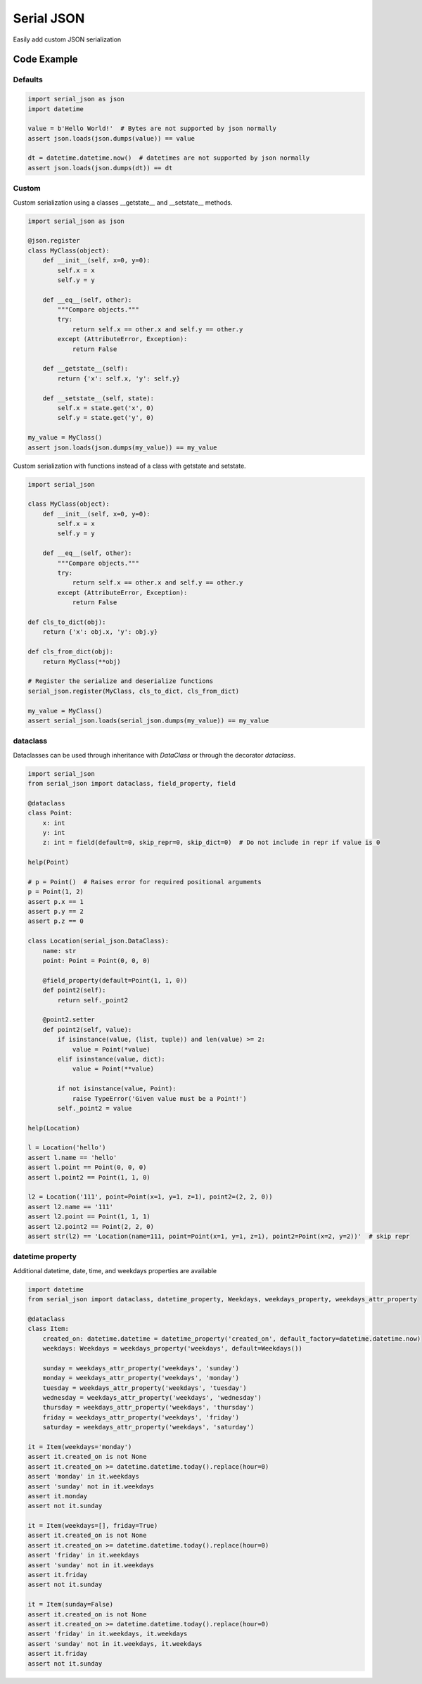 ========================
Serial JSON
========================

Easily add custom JSON serialization


Code Example
============

Defaults
--------

.. code-block:: python

    import serial_json as json
    import datetime

    value = b'Hello World!'  # Bytes are not supported by json normally
    assert json.loads(json.dumps(value)) == value

    dt = datetime.datetime.now()  # datetimes are not supported by json normally
    assert json.loads(json.dumps(dt)) == dt


Custom
------

Custom serialization using a classes __getstate__ and __setstate__ methods.

.. code-block:: python

    import serial_json as json

    @json.register
    class MyClass(object):
        def __init__(self, x=0, y=0):
            self.x = x
            self.y = y

        def __eq__(self, other):
            """Compare objects."""
            try:
                return self.x == other.x and self.y == other.y
            except (AttributeError, Exception):
                return False

        def __getstate__(self):
            return {'x': self.x, 'y': self.y}

        def __setstate__(self, state):
            self.x = state.get('x', 0)
            self.y = state.get('y', 0)

    my_value = MyClass()
    assert json.loads(json.dumps(my_value)) == my_value


Custom serialization with functions instead of a class with getstate and setstate.

.. code-block:: python

    import serial_json

    class MyClass(object):
        def __init__(self, x=0, y=0):
            self.x = x
            self.y = y

        def __eq__(self, other):
            """Compare objects."""
            try:
                return self.x == other.x and self.y == other.y
            except (AttributeError, Exception):
                return False

    def cls_to_dict(obj):
        return {'x': obj.x, 'y': obj.y}

    def cls_from_dict(obj):
        return MyClass(**obj)

    # Register the serialize and deserialize functions
    serial_json.register(MyClass, cls_to_dict, cls_from_dict)

    my_value = MyClass()
    assert serial_json.loads(serial_json.dumps(my_value)) == my_value

dataclass
---------

Dataclasses can be used through inheritance with `DataClass` or through the decorator `dataclass`.

.. code-block:: python

    import serial_json
    from serial_json import dataclass, field_property, field

    @dataclass
    class Point:
        x: int
        y: int
        z: int = field(default=0, skip_repr=0, skip_dict=0)  # Do not include in repr if value is 0

    help(Point)

    # p = Point()  # Raises error for required positional arguments
    p = Point(1, 2)
    assert p.x == 1
    assert p.y == 2
    assert p.z == 0

    class Location(serial_json.DataClass):
        name: str
        point: Point = Point(0, 0, 0)

        @field_property(default=Point(1, 1, 0))
        def point2(self):
            return self._point2

        @point2.setter
        def point2(self, value):
            if isinstance(value, (list, tuple)) and len(value) >= 2:
                value = Point(*value)
            elif isinstance(value, dict):
                value = Point(**value)

            if not isinstance(value, Point):
                raise TypeError('Given value must be a Point!')
            self._point2 = value

    help(Location)

    l = Location('hello')
    assert l.name == 'hello'
    assert l.point == Point(0, 0, 0)
    assert l.point2 == Point(1, 1, 0)

    l2 = Location('111', point=Point(x=1, y=1, z=1), point2=(2, 2, 0))
    assert l2.name == '111'
    assert l2.point == Point(1, 1, 1)
    assert l2.point2 == Point(2, 2, 0)
    assert str(l2) == 'Location(name=111, point=Point(x=1, y=1, z=1), point2=Point(x=2, y=2))'  # skip repr


datetime property
-----------------

Additional datetime, date, time, and weekdays properties are available

.. code-block:: python

    import datetime
    from serial_json import dataclass, datetime_property, Weekdays, weekdays_property, weekdays_attr_property

    @dataclass
    class Item:
        created_on: datetime.datetime = datetime_property('created_on', default_factory=datetime.datetime.now)
        weekdays: Weekdays = weekdays_property('weekdays', default=Weekdays())

        sunday = weekdays_attr_property('weekdays', 'sunday')
        monday = weekdays_attr_property('weekdays', 'monday')
        tuesday = weekdays_attr_property('weekdays', 'tuesday')
        wednesday = weekdays_attr_property('weekdays', 'wednesday')
        thursday = weekdays_attr_property('weekdays', 'thursday')
        friday = weekdays_attr_property('weekdays', 'friday')
        saturday = weekdays_attr_property('weekdays', 'saturday')

    it = Item(weekdays='monday')
    assert it.created_on is not None
    assert it.created_on >= datetime.datetime.today().replace(hour=0)
    assert 'monday' in it.weekdays
    assert 'sunday' not in it.weekdays
    assert it.monday
    assert not it.sunday

    it = Item(weekdays=[], friday=True)
    assert it.created_on is not None
    assert it.created_on >= datetime.datetime.today().replace(hour=0)
    assert 'friday' in it.weekdays
    assert 'sunday' not in it.weekdays
    assert it.friday
    assert not it.sunday

    it = Item(sunday=False)
    assert it.created_on is not None
    assert it.created_on >= datetime.datetime.today().replace(hour=0)
    assert 'friday' in it.weekdays, it.weekdays
    assert 'sunday' not in it.weekdays, it.weekdays
    assert it.friday
    assert not it.sunday

